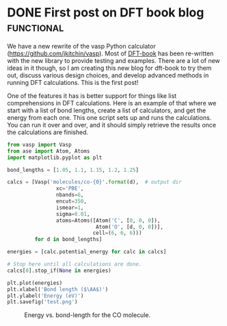 * DONE First post on DFT book blog				 :functional:
  CLOSED: [2016-05-24 Tue 11:15]
  :PROPERTIES:
  :categories: molecule
  :POSTED:   2016-05-24 11:47:23
  :END:
We have a new rewrite of the vasp Python calculator (https://github.com/jkitchin/vasp).  Most of [[https://github.com/jkitchin/dft-book][DFT-book]] has been re-written with the new library to provide testing and examples. There are a lot of new ideas in it though, so I am creating this new blog for dft-book to try them out, discuss various design choices, and develop advanced methods in running DFT calculations. This is the first post!

One of the features it has is better support for things like list comprehensions in DFT calculations. Here is an example of that where we start with a list of bond lengths, create a list of calculators, and get the energy from each one. This one script sets up and runs the calculations. You can run it over and over, and it should simply retrieve the results once the calculations are finished.

#+BEGIN_SRC python
from vasp import Vasp
from ase import Atom, Atoms
import matplotlib.pyplot as plt

bond_lengths = [1.05, 1.1, 1.15, 1.2, 1.25]

calcs = [Vasp('molecules/co-{0}'.format(d),  # output dir
                xc='PBE',
                nbands=6,
                encut=350,
                ismear=1,
                sigma=0.01,
                atoms=Atoms([Atom('C', [0, 0, 0]),
                             Atom('O', [d, 0, 0])],
                            cell=(6, 6, 6)))
         for d in bond_lengths]

energies = [calc.potential_energy for calc in calcs]

# Stop here until all calculations are done.
calcs[0].stop_if(None in energies)

plt.plot(energies)
plt.xlabel('Bond length ($\AA$)')
plt.ylabel('Energy (eV)')
plt.savefig('test.png')
#+END_SRC

#+RESULTS:

#+caption: Energy vs. bond-length for the CO molecule.
[[./test.png]]

